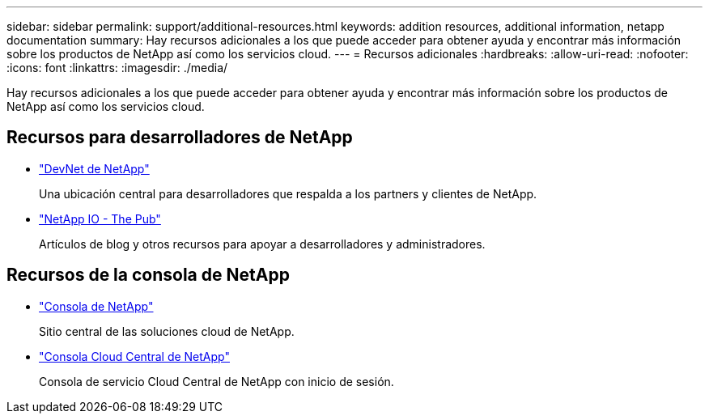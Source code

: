 ---
sidebar: sidebar 
permalink: support/additional-resources.html 
keywords: addition resources, additional information, netapp documentation 
summary: Hay recursos adicionales a los que puede acceder para obtener ayuda y encontrar más información sobre los productos de NetApp así como los servicios cloud. 
---
= Recursos adicionales
:hardbreaks:
:allow-uri-read: 
:nofooter: 
:icons: font
:linkattrs: 
:imagesdir: ./media/


[role="lead"]
Hay recursos adicionales a los que puede acceder para obtener ayuda y encontrar más información sobre los productos de NetApp así como los servicios cloud.



== Recursos para desarrolladores de NetApp

* https://devnet.netapp.com/["DevNet de NetApp"^]
+
Una ubicación central para desarrolladores que respalda a los partners y clientes de NetApp.

* https://netapp.io/["NetApp IO - The Pub"^]
+
Artículos de blog y otros recursos para apoyar a desarrolladores y administradores.





== Recursos de la consola de NetApp

* https://console.netapp.com/["Consola de NetApp"^]
+
Sitio central de las soluciones cloud de NetApp.

* https://services.cloud.netapp.com/redirect-to-login?startOnSignup=false["Consola Cloud Central de NetApp"^]
+
Consola de servicio Cloud Central de NetApp con inicio de sesión.


